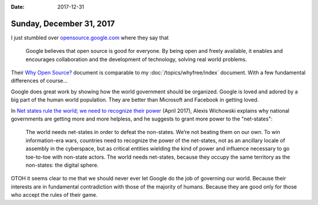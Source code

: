 :date: 2017-12-31

=========================
Sunday, December 31, 2017
=========================

I just stumbled over `opensource.google.com
<https://opensource.google.com>`__ where they say that

    Google believes that open source is good for everyone. By being
    open and freely available, it enables and encourages collaboration
    and the development of technology, solving real world problems.

Their `Why Open Source?  <https://opensource.google.com/docs/why/>`__
document is comparable to my :doc:`/topics/whyfree/index` document.
With a few fundamental differences of course...

Google does great work by showing how the world government should be
organized.  Google is loved and adored by a big part of the human
world population. They are better than Microsoft and Facebook in
getting loved.

In `Net states rule the world; we need to recognize their power
<https://www.wired.com/story/net-states-rule-the-world-we-need-to-recognize-their-power/>`__
(April 2017), Alexis Wichowski explains why national governments are
getting more and more helpless, and he suggests to grant more power to
the "net-states":

  The world needs net-states in order to defeat the non-states. We’re
  not beating them on our own. To win information-era wars, countries
  need to recognize the power of the net-states, not as an ancillary
  locale of assembly in the cyberspace, but as critical entities
  wielding the kind of power and influence necessary to go toe-to-toe
  with non-state actors.  The world needs net-states, because they
  occupy the same territory as the non-states: the digital sphere.

OTOH it seems clear to me that we should never ever let Google do the
job of governing our world.  Because their interests are in
fundamental contradiction with those of the majority of humans.
Because they are good only for those who accept the rules of their
game.

